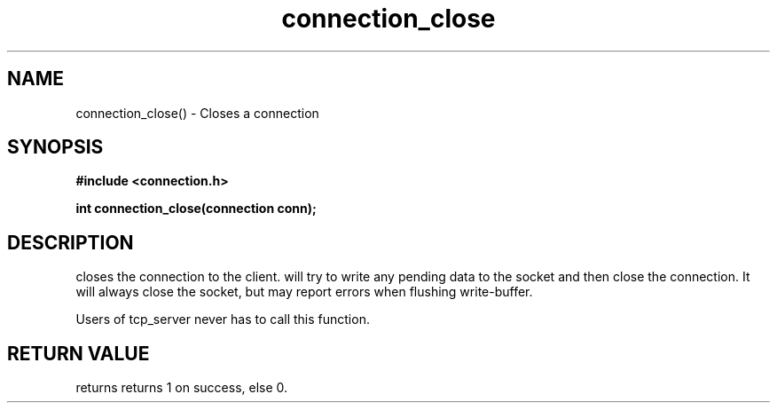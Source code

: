 .TH connection_close 3 2016-01-30 "" "The Meta C Library"
.SH NAME
connection_close() \- Closes a connection
.SH SYNOPSIS
.B #include <connection.h>
.sp
.BI "int connection_close(connection conn);

.SH DESCRIPTION
.Nm
closes the connection to the client. 
.Nm
will try to write any pending data to the socket and then 
close the connection.  It will always close the socket,
but may report errors when flushing write-buffer.
.PP
Users of tcp_server never has to call this function.
.SH RETURN VALUE
.Nm
returns returns 1 on success, else 0. 
